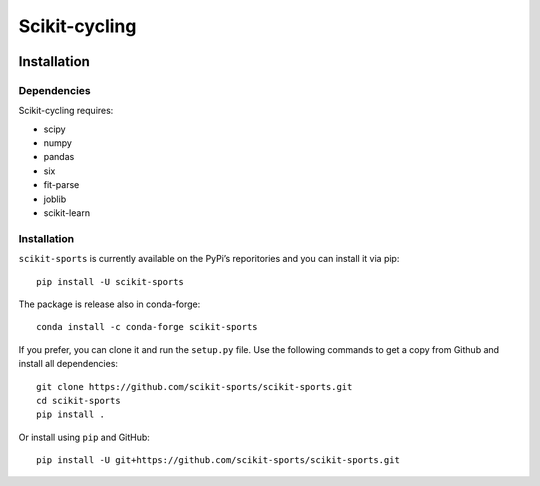 Scikit-cycling
==============

.. image:: https://travis-ci.org/scikit-sports/scikit-sports.svg?branch=master
    :target: https://travis-ci.org/scikit-sports/scikit-sports

.. image:: https://ci.appveyor.com/api/projects/status/f2mvtb9y1mcy99vg?svg=true
    :target: https://ci.appveyor.com/project/glemaitre/scikit-sports

.. image:: https://readthedocs.org/projects/scikit-sports/badge/?version=latest
    :target: http://scikit-sports.readthedocs.io/en/latest/?badge=latest
    :alt: Documentation Status

.. image:: https://codecov.io/gh/scikit-sports/scikit-sports/branch/master/graph/badge.svg
  :target: https://codecov.io/gh/scikit-sports/scikit-sports

.. image:: https://badges.gitter.im/Join%20Chat.svg
  :target: https://gitter.im/scikit-sports/Lobby?utm_source=share-link&utm_medium=link&utm_cam

Installation
------------

Dependencies
~~~~~~~~~~~~

Scikit-cycling requires:

* scipy
* numpy
* pandas
* six
* fit-parse
* joblib
* scikit-learn


Installation
~~~~~~~~~~~~

``scikit-sports`` is currently available on the PyPi’s reporitories and you can
install it via pip::

  pip install -U scikit-sports

The package is release also in conda-forge::

  conda install -c conda-forge scikit-sports

If you prefer, you can clone it and run the ``setup.py`` file. Use the
following commands to get a copy from Github and install all dependencies::

  git clone https://github.com/scikit-sports/scikit-sports.git
  cd scikit-sports
  pip install .

Or install using ``pip`` and GitHub::

  pip install -U git+https://github.com/scikit-sports/scikit-sports.git
